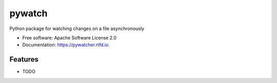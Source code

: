 =======
pywatch
=======

.. image:: https://img.shields.io/travis/grafuls/pywatch.svg
        :target: https://travis-ci.org/grafuls/pywatch

.. image:: https://readthedocs.org/projects/pywatcher/badge/?version=latest
        :target: https://pywatcher.readthedocs.io/en/latest/?badge=latest
        :alt: Documentation Status




Python package for watching changes on a file asynchronously


* Free software: Apache Software License 2.0
* Documentation: https://pywatcher.rtfd.io.


Features
--------

* TODO
